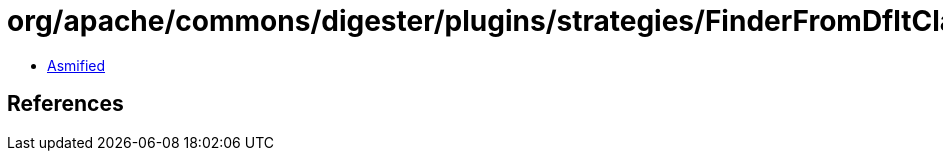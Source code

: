 = org/apache/commons/digester/plugins/strategies/FinderFromDfltClass.class

 - link:FinderFromDfltClass-asmified.java[Asmified]

== References

